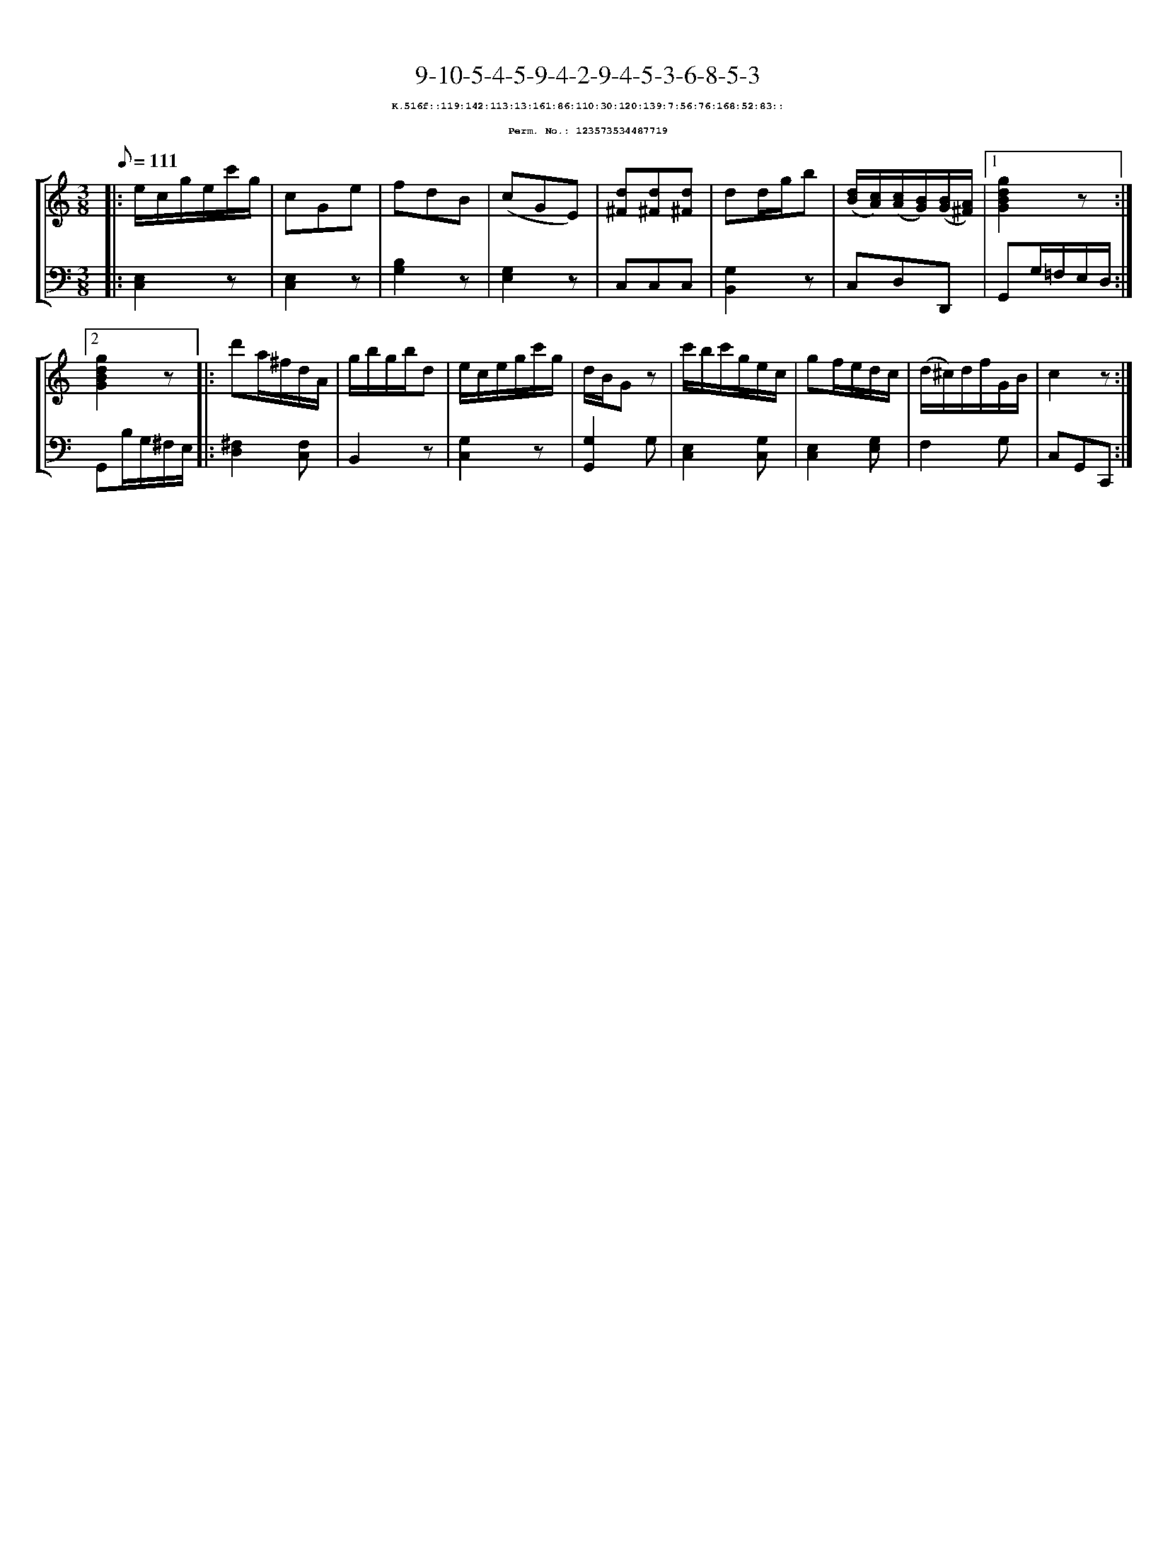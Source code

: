 %%scale 0.65
%%pagewidth 21.10cm
%%bgcolor white
%%topspace 0
%%composerspace 0
%%leftmargin 0.80cm
%%rightmargin 0.80cm
X:123573534487719
T:9-10-5-4-5-9-4-2-9-4-5-3-6-8-5-3
%%setfont-1 Courier-Bold 8
T:$1K.516f::119:142:113:13:161:86:110:30:120:139:7:56:76:168:52:83::$0
T:$1Perm. No.: 123573534487719$0
M:3/8
L:1/8
Q:1/8=111
%%staves [1 2]
V:1 clef=treble
V:2 clef=bass
K:C
%1
[V:1]|: e/c/g/e/c'/g/ |\
[V:2]|: [E,2C,2]z |\
%2
[V:1] cGe |\
[V:2] [E,2C,2]z |\
%3
[V:1] fdB |\
[V:2] [B,2G,2]z |\
%4
[V:1] (cGE) |\
[V:2] [E,2G,2]z |\
%5
[V:1] [d^F][d^F][d^F] |\
[V:2] C,C,C,   |\
%6
[V:1] dd/g/b |\
[V:2] [G,2B,,2]z |\
%7
[V:1] ([d/B/][c/A/])([c/A/][B/G/])([B/G/][A/^F/]) \
[V:2] C,D,D,, \
%8a
[V:1]|1 [g2d2B2G2]z :|2
[V:2]|1 G,,G,/=F,/E,/D,/ :|2
%8b
[V:1] [g2d2B2G2]z |:\
[V:2] G,,B,/G,/^F,/E,/ |:\
%9
[V:1] d'a/^f/d/A/ |\
[V:2] [^F,2D,2][F,C,] |\
%10
[V:1] g/b/g/b/d |\
[V:2] B,,2z |\
%11
[V:1] e/c/e/g/c'/g/ |\
[V:2] [G,2C,2]z |\
%12
[V:1] d/B/Gz |\
[V:2] [G,2G,,2]G, |\
%13
[V:1] c'/b/c'/g/e/c/ |\
[V:2] [E,2C,2][G,C,] |\
%14
[V:1] gf/e/d/c/ |\
[V:2] [E,2C,2][G,E,] |\
%15
[V:1] (d/^c/)d/f/G/B/ |\
[V:2] F,2G, |\
%16
[V:1] c2z :|]
[V:2] C,G,,C,, :|]
